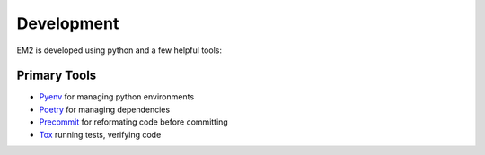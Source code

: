 ***********
Development
***********

EM2 is developed using python and a few helpful tools:

Primary Tools
-------------

- `Pyenv <https://github.com/pyenv/pyenv>`_ for managing python environments
- `Poetry <https://python-poetry.org>`_ for managing dependencies
- `Precommit <https://pre-commit.com>`_  for reformating code before committing
- `Tox <https://tox.readthedocs.io/en/latest/index.html>`_  running tests, verifying code
